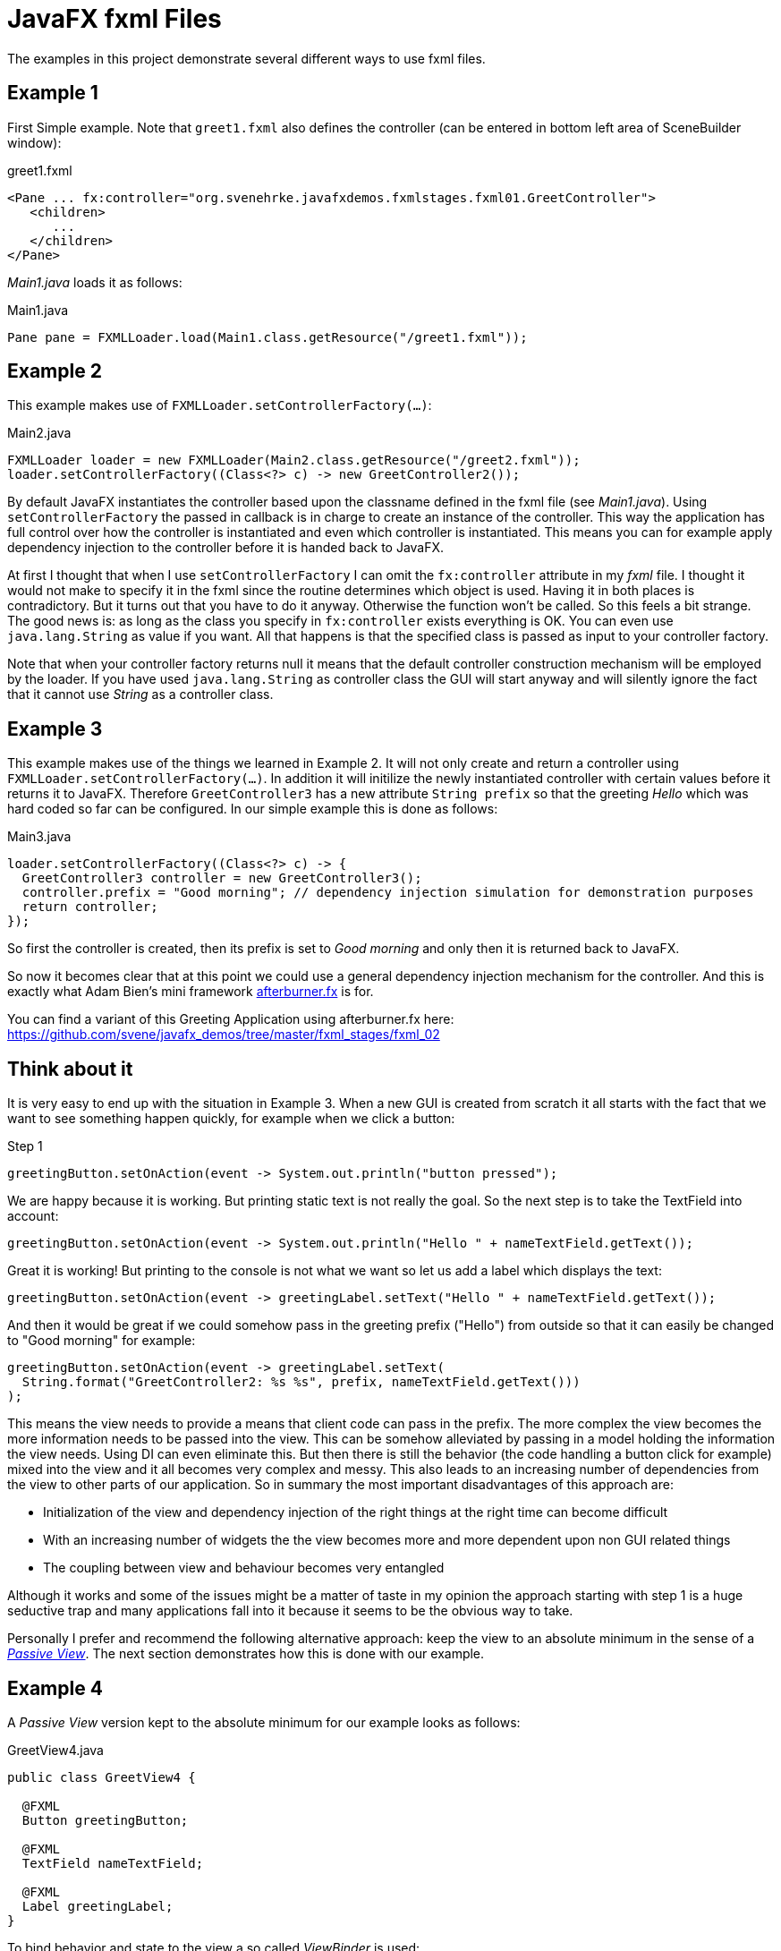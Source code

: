 = JavaFX fxml Files

The examples in this project demonstrate several different ways to use fxml files.

== Example 1

First Simple example. Note that `greet1.fxml` also defines the controller (can be entered in bottom left area of SceneBuilder window):

[source,xml]
.greet1.fxml
----
<Pane ... fx:controller="org.svenehrke.javafxdemos.fxmlstages.fxml01.GreetController">
   <children>
      ...
   </children>
</Pane>
----

_Main1.java_ loads it as follows:

[source,java]
.Main1.java
----
Pane pane = FXMLLoader.load(Main1.class.getResource("/greet1.fxml"));
----

== Example 2

This example makes use of `FXMLLoader.setControllerFactory(...)`:

[source,java]
.Main2.java
----
FXMLLoader loader = new FXMLLoader(Main2.class.getResource("/greet2.fxml"));
loader.setControllerFactory((Class<?> c) -> new GreetController2());
----

By default JavaFX instantiates the controller based upon the classname defined in the fxml file (see _Main1.java_).
Using `setControllerFactory` the passed in callback is in charge to create an instance of the controller. This way the application
has full control over how the controller is instantiated and even which controller is instantiated. This means you can for example apply
dependency injection to the controller before it is handed back to JavaFX.

At first I thought that when I use `setControllerFactory` I can omit the `fx:controller` attribute in my _fxml_ file. I thought it would not make to specify it in the fxml
since the routine determines which object is used. Having it in both places is contradictory. But it turns out that you have to do it anyway. Otherwise
the function won't be called. So this feels a bit strange. The good news is: as long as the class you specify in `fx:controller` exists everything is OK. You
can even use `java.lang.String` as value if you want. All that happens is that the specified class is passed
as input to your controller factory.

Note that when your controller factory returns null it means that the default controller construction mechanism will be employed by the loader. If
you have used `java.lang.String` as controller class the GUI will start anyway and will silently ignore the fact that it cannot use _String_ as a controller class.

== Example 3

This example makes use of the things we learned in Example 2. It will not only create and return a controller using `FXMLLoader.setControllerFactory(...)`.
In addition it will initilize the newly instantiated controller with certain values before it returns it to JavaFX. Therefore `GreetController3` has a
new attribute `String prefix` so that the greeting _Hello_ which was hard coded so far can be configured. In our simple example this is done as follows:

[source,java]
.Main3.java
----
loader.setControllerFactory((Class<?> c) -> {
  GreetController3 controller = new GreetController3();
  controller.prefix = "Good morning"; // dependency injection simulation for demonstration purposes
  return controller;
});
----

So first the controller is created, then its prefix is set to _Good morning_ and only then it is returned back to JavaFX.

So now it becomes clear that at this point we could use a general dependency injection mechanism for the controller. And this is exactly what
Adam Bien's mini framework http://afterburner.adam-bien.com/[afterburner.fx] is for.

You can find a variant of this Greeting Application using afterburner.fx here: https://github.com/svene/javafx_demos/tree/master/fxml_stages/fxml_02

== Think about it

It is very easy to end up with the situation in Example 3. When a new GUI is created from scratch it all starts with the fact that we want to
see something happen quickly, for example when we click a button:
[source,java]
.Step 1
----
greetingButton.setOnAction(event -> System.out.println("button pressed");
----

We are happy because it is working. But printing static text is not really the goal. So the next step is to take the TextField into account:

[source,java]
----
greetingButton.setOnAction(event -> System.out.println("Hello " + nameTextField.getText());
----

Great it is working! But printing to the console is not what we want so let us add a label which displays the text:

[source,java]
----
greetingButton.setOnAction(event -> greetingLabel.setText("Hello " + nameTextField.getText());
----

And then it would be great if we could somehow pass in the greeting prefix ("Hello") from outside so that it can easily be changed to "Good morning" for example:

[source,java]
----
greetingButton.setOnAction(event -> greetingLabel.setText(
  String.format("GreetController2: %s %s", prefix, nameTextField.getText()))
);
----

This means the view needs to provide a means that client code can pass in the prefix.
The more complex the view becomes the more information needs to be passed into the view. This can be somehow alleviated by passing in a model holding the information the view needs. Using DI can even
eliminate this. But then there is still the behavior (the code handling a button click for example) mixed into the view and it all becomes very complex and messy. This also leads to an increasing number
of dependencies from the view to other parts of our application. So in summary the most important disadvantages of this approach are:

* Initialization of the view and dependency injection of the right things at the right time can become difficult
* With an increasing number of widgets the the view becomes more and more dependent upon non GUI related things
* The coupling between view and behaviour becomes very entangled

Although it works and some of the issues might be a matter of taste in my opinion the approach starting with step 1 is a huge seductive trap and many applications fall into it because
it seems to be the obvious way to take.

Personally I prefer and recommend the following alternative approach: keep the view to an absolute minimum in the sense of a http://martinfowler.com/eaaDev/PassiveScreen.html[_Passive View_].
The next section demonstrates how this is done with our example.

== Example 4

A _Passive View_ version kept to the absolute minimum for our example looks as follows:

[source,java]
.GreetView4.java
----
public class GreetView4 {

  @FXML
  Button greetingButton;

  @FXML
  TextField nameTextField;

  @FXML
  Label greetingLabel;
}
----

To bind behavior and state to the view a so called _ViewBinder_ is used:

[source,java]
.ViewBinder4.java
----
public class ViewBinder4 {
  public void bind(GreetView4 view, Context4 context) {
    view.nameTextField.textProperty().bindBidirectional(context.name);
    view.greetingLabel.textProperty().bind(context.greeting);
    view.greetingButton.setOnAction(event -> {
      context.greeting.setValue(String.format("%s %s", context.prefix.getValue(), context.name.getValue()));
    } );
  }
}
----

Initialization is easy:
[source,java]
.Main4.java
----
...
  @Override
  public void start(Stage primaryStage) throws Exception {
    Context4 context = new Context4();
    context.prefix.setValue("Good morning");
    context.name.setValue("Duke");

    FXMLLoader loader = new FXMLLoader(Main4.class.getResource("/greet4.fxml"));
    Pane pane = loader.load();
    GreetView4 view = loader.getController();

    new ViewBinder4().bind(view, context);

    Scene scene = new Scene(pane);
    primaryStage.setScene(scene);
    primaryStage.setTitle("Greet 4 FXML");
    primaryStage.show();
...
----

Taking this approach the disadvantages with the previous approach are gone. Also notice that we do not need a _ControllerFactory_ and no injection into the view anymore. Note that this approach is
not restricted to cases where you use fxml. For me it makes perfect sense for programmatically built views as well.


=== Terms
The _View_ (Greetview4) is the JavaFX Scenebuilder Controller. Since it does not control anything anymore _View_ makes more sense to me.
_ViewBinder_ corresponds to _Controller_ in the _Passive View_ pattern but since it binds state and behavior to widgets and does not control anything itself _ViewBinder_ sounds better to me.

